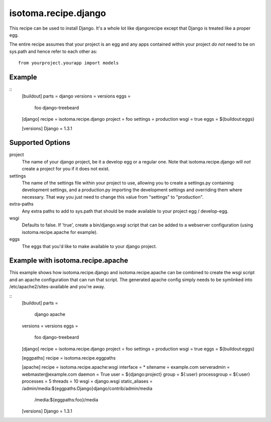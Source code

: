 =====================
isotoma.recipe.django
=====================

This recipe can be used to install Django. It's a whole lot like djangorecipe
except that Django is treated like a proper egg.

The entire recipe assumes that your project is an egg and any apps contained
within your project *do not* need to be on sys.path and hence refer to each
other as::

    from yourproject.yourapp import models

Example
=======

::
    [buildout]
    parts = django
    versions = versions
    eggs =
        foo
        django-treebeard

    [django]
    recipe = isotoma.recipe.django
    project = foo
    settings = production
    wsgi = true
    eggs = ${buildout:eggs}
    
    [versions]
    Django = 1.3.1

Supported Options
=================

project
    The name of your django project, be it a develop egg or a regular one. Note
    that isotoma.recipe.django will *not* create a project for you if it does
    not exist.

settings
    The name of the settings file within your project to use, allowing you to
    create a settings.py containing development settings, and a production.py
    importing the development settings and overriding them where necessary.
    That way you just need to change this value from "settings" to "production".

extra-paths
    Any extra paths to add to sys.path that should be made available to your
    project egg / develop-egg.

wsgi
    Defaults to false. If 'true', create a bin/django.wsgi script that can be
    added to a webserver configuration (using isotoma.recipe.apache for
    example).

eggs
    The eggs that you'd like to make available to your django project.


Example with isotoma.recipe.apache
==================================

This example shows how isotoma.recipe.django and isotoma.recipe.apache can be
combined to create the wsgi script and an apache configuration that can run
that script. The generated apache config simply needs to be symlinked into
/etc/apache2/sites-available and you're away.

::
    [buildout]
    parts =
        django
        apache
    versions = versions
    eggs =
        foo
        django-treebeard

    [django]
    recipe = isotoma.recipe.django
    project = foo
    settings = production
    wsgi = true
    eggs = ${buildout:eggs}

    [eggpaths]
    recipe = isotoma.recipe.eggpaths

    [apache]
    recipe = isotoma.recipe.apache:wsgi
    interface = *
    sitename = example.com
    serveradmin = webmaster@example.com
    daemon = True
    user = ${django:project}
    group = ${:user}
    processgroup = ${:user}
    processes = 5
    threads = 10
    wsgi = django.wsgi
    static_aliases = /admin/media:${eggpaths:Django}django/contrib/admin/media
                     /media:${eggpaths:foo}/media

    [versions]
    Django = 1.3.1
